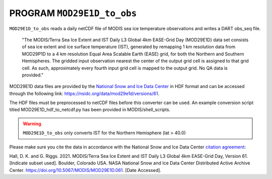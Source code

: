 .. index::
   pair: MODIS; MOD29E1D_to_obs
   pair: MOD29E1D_to_obs; MODIS
   sea ice temperature

PROGRAM ``MOD29E1D_to_obs``
===========================

``MOD29E1D_to_obs`` reads a daily netCDF file of MODIS sea ice temperature
observations and writes a DART obs_seq file.

   "The MODIS/Terra Sea Ice Extent and IST Daily L3 Global 4km EASE-Grid Day 
   (MOD29E1D) data set consists of sea ice extent and ice surface temperature (IST), 
   generated by remapping 1 km resolution data from MOD29P1D to a 4 km resolution
   Equal Area Scalable Earth (EASE) grid, for both the Northern and Southern 
   Hemispheres. The gridded input observation nearest the center of the output 
   grid cell is assigned to that grid cell. As such, approximately every fourth 
   input grid cell is mapped to the output grid. No QA data is provided."

MOD29E1D data files are provided by the `National Snow and Ice Data Center <https://nsidc.org/>`__
in HDF format and can be accessed through the following link: 
https://nsidc.org/data/mod29e1d/versions/61.

The HDF files must be preprocessed to netCDF files before this converter can be used. 
An example conversion script titled MOD29E1D_hdf_to_netcdf.py has been 
provided in MODIS/shell_scripts.

.. warning ::

   ``MOD29E1D_to_obs`` only converts IST for the Northern Hemisphere (lat > 40.0)

Please make sure you cite the data in accordance with the National Snow and Ice Data Center
`citation agreement <https://nsidc.org/data/mod29e1d/versions/61>`__:

Hall, D. K. and G. Riggs. 2021. MODIS/Terra Sea Ice Extent and IST Daily L3 Global 
4km EASE-Grid Day, Version 61. [Indicate subset used]. Boulder, Colorado USA. NASA 
National Snow and Ice Data Center Distributed Active Archive Center. 
https://doi.org/10.5067/MODIS/MOD29E1D.061. [Date Accessed].


